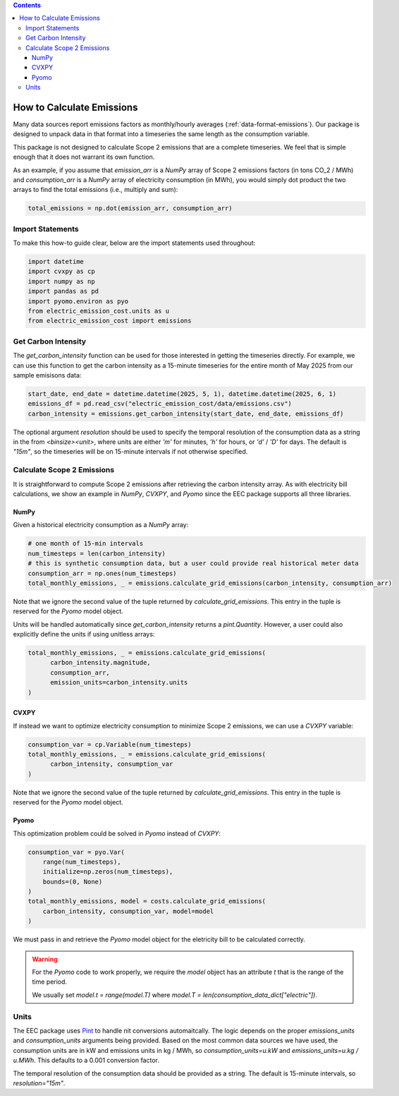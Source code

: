 .. contents::

.. _how-to-emissions:

**************************
How to Calculate Emissions
**************************

Many data sources report emissions factors as monthly/hourly averages (:ref:`data-format-emissions`).
Our package is designed to unpack data in that format into a timeseries the same length as the consumption variable.

This package is not designed to calculate Scope 2 emissions that are a complete timeseries.
We feel that is simple enough that it does not warrant its own function.

As an example, if you assume that `emission_arr` is a `NumPy` array of Scope 2 emissions factors (in tons CO_2 / MWh)  
and `consumption_arr` is a `NumPy` array of electricity consumption (in MWh), 
you would simply dot product the two arrays to find the total emissions (i.e., multiply and sum):

.. code-block:: python

    total_emissions = np.dot(emission_arr, consumption_arr)

=================
Import Statements
=================

To make this how-to guide clear, below are the import statements used throughout:

.. code-block:: python

    import datetime
    import cvxpy as cp
    import numpy as np
    import pandas as pd
    import pyomo.environ as pyo
    from electric_emission_cost.units as u
    from electric_emission_cost import emissions

====================
Get Carbon Intensity
====================

The `get_carbon_intensity` function can be used for those interested in getting the timeseries directly.
For example, we can use this function to get the carbon intensity as a 15-minute timeseries 
for the entire month of May 2025 from our sample emisisons data:

.. code-block:: python

    start_date, end_date = datetime.datetime(2025, 5, 1), datetime.datetime(2025, 6, 1)
    emissions_df = pd.read_csv("electric_emission_cost/data/emissions.csv")
    carbon_intensity = emissions.get_carbon_intensity(start_date, end_date, emissions_df)

The optional argument `resolution` should be used to specify the temporal resolution of the consumption data
as a string in the from `<binsize><unit>`, 
where units are either `'m'` for minutes, `'h'` for hours, or `'d'` / `'D'` for days.
The default is `"15m"`, so the timeseries will be on 15-minute intervals if not otherwise specified.

===========================
Calculate Scope 2 Emissions
===========================

It is straightforward to compute Scope 2 emissions after retrieving the carbon intensity array. 
As with electricity bill calculations, 
we show an example in `NumPy`, `CVXPY`, and `Pyomo` since the EEC package supports all three libraries.

NumPy
*****

Given a historical electricity consumption as a `NumPy` array:

.. code-block:: python

    # one month of 15-min intervals
    num_timesteps = len(carbon_intensity)
    # this is synthetic consumption data, but a user could provide real historical meter data
    consumption_arr = np.ones(num_timesteps)
    total_monthly_emissions, _ = emissions.calculate_grid_emissions(carbon_intensity, consumption_arr)

Note that we ignore the second value of the tuple returned by `calculate_grid_emissions`.
This entry in the tuple is reserved for the `Pyomo` model object.

Units will be handled automatically since `get_carbon_intensity` returns a `pint.Quantity`. 
However, a user could also explicitly define the units if using unitless arrays:

.. code-block:: python
  
    total_monthly_emissions, _ = emissions.calculate_grid_emissions(
          carbon_intensity.magnitude,
          consumption_arr,
          emission_units=carbon_intensity.units
    )


CVXPY
*****

If instead we want to optimize electricity consumption to minimize Scope 2 emissions, we can use a `CVXPY` variable:

.. code-block:: python

    consumption_var = cp.Variable(num_timesteps)
    total_monthly_emissions, _ = emissions.calculate_grid_emissions(
          carbon_intensity, consumption_var
    )

Note that we ignore the second value of the tuple returned by `calculate_grid_emissions`.
This entry in the tuple is reserved for the `Pyomo` model object.


Pyomo
*****

This optimization problem could be solved in `Pyomo` instead of `CVXPY`:

.. code-block:: python

    consumption_var = pyo.Var(
        range(num_timesteps), 
        initialize=np.zeros(num_timesteps), 
        bounds=(0, None)
    )
    total_monthly_emissions, model = costs.calculate_grid_emissions(
        carbon_intensity, consumption_var, model=model
    )

We must pass in and retrieve the `Pyomo` model object for the eletricity bill to be calculated correctly.

.. WARNING::

  For the `Pyomo` code to work properly, we require the `model` object has an attribute `t` that is the range of the time period.
  
  We usually set `model.t = range(model.T)` where `model.T = len(consumption_data_dict["electric"])`.


=====
Units
=====

The EEC package uses `Pint <https://pint.readthedocs.io/en/stable/>`_ to handle nit conversions automaitcally. 
The logic depends on the proper `emissions_units` and `consumption_units` arguments being provided.
Based on the most common data sources we have used, the consumption units are in kW
and emissions units in kg / MWh, so `consumption_units=u.kW` and `emissions_units=u.kg / u.MWh`.
This defaults to a 0.001 conversion factor.

The temporal resolution of the consumption data should be provided as a string. 
The default is 15-minute intervals, so `resolution="15m"`.
